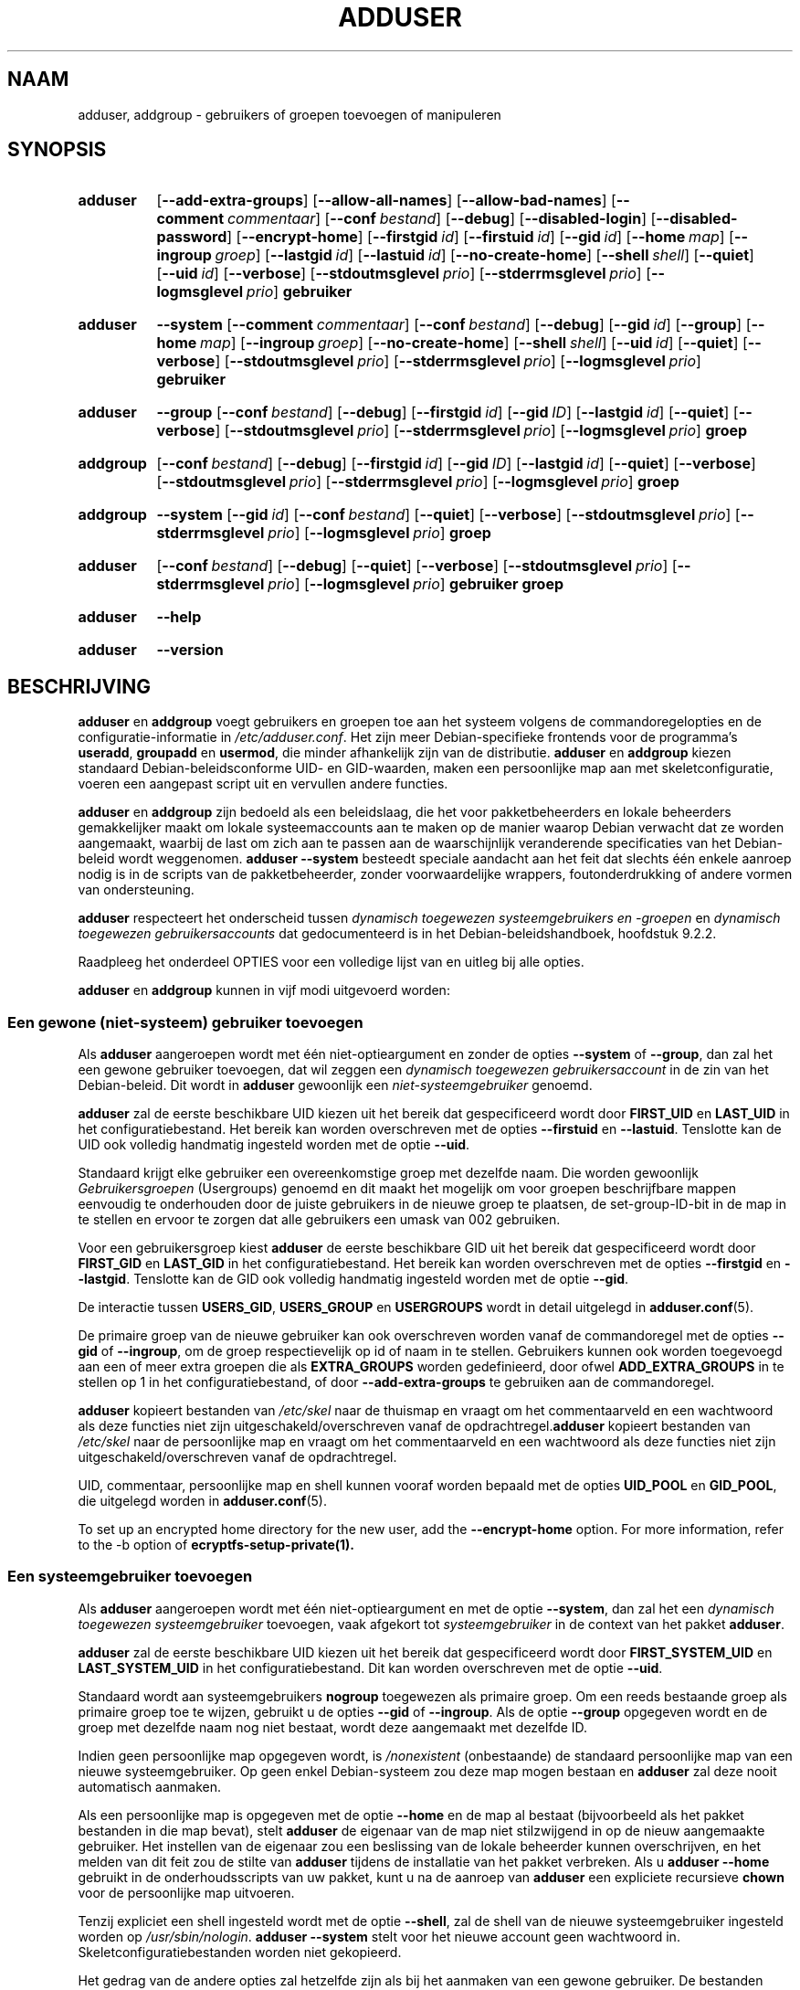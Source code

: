 .\" Copyright: 1994 Ian A. Murdock <imurdock@debian.org>
.\"            1995 Ted Hajek <tedhajek@boombox.micro.umn.edu>
.\"            1997-1999 Guy Maor
.\"            2000-2003 Roland Bauerschmidt <rb@debian.org>
.\"            2004-2025 Marc Haber <mh+debian-packages@zugschlus.de
.\"            2005-2009 Jörg Hoh <joerg@joerghoh.de
.\"            2006-2011 Stephen Gran <sgran@debian.org>
.\"            2011 Justin B Rye <jbr@edlug.org.uk>
.\"            2016 Afif Elghraoui <afif@debian.org>
.\"            2016 Helge Kreutzmann <debian@helgefjell.de>
.\"            2021-2022 Jason Franklin <jason@oneway.dev>
.\"            2022 Matt Barry <matt@hazelmollusk.org>
.\"
.\" This is free software; see the GNU General Public License version
.\" 2 or later for copying conditions.  There is NO warranty.
.\"*******************************************************************
.\"
.\" This file was generated with po4a. Translate the source file.
.\"
.\"*******************************************************************
.TH ADDUSER 8 "" "Debian GNU/Linux" 
.SH NAAM
adduser, addgroup \- gebruikers of groepen toevoegen of manipuleren
.SH SYNOPSIS
.SY adduser
.OP \-\-add\-extra\-groups
.OP \-\-allow\-all\-names
.OP \-\-allow\-bad\-names
.OP \-\-comment commentaar
.OP \-\-conf bestand
.OP \-\-debug
.OP \-\-disabled\-login
.OP \-\-disabled\-password
.OP \-\-encrypt\-home
.OP \-\-firstgid id
.OP \-\-firstuid id
.OP \-\-gid id
.OP \-\-home map
.OP \-\-ingroup groep
.OP \-\-lastgid id
.OP \-\-lastuid id
.OP \-\-no\-create\-home
.OP \-\-shell shell
.OP \-\-quiet
.OP \-\-uid id
.OP \-\-verbose
.OP \-\-stdoutmsglevel prio
.OP \-\-stderrmsglevel prio
.OP \-\-logmsglevel prio
\fBgebruiker\fP
.YS
.SY adduser
\fB\-\-system\fP
.OP \-\-comment commentaar
.OP \-\-conf bestand
.OP \-\-debug
.OP \-\-gid id
.OP \-\-group
.OP \-\-home map
.OP \-\-ingroup groep
.OP \-\-no\-create\-home
.OP \-\-shell shell
.OP \-\-uid id
.OP \-\-quiet
.OP \-\-verbose
.OP \-\-stdoutmsglevel prio
.OP \-\-stderrmsglevel prio
.OP \-\-logmsglevel prio
\fBgebruiker\fP
.YS
.SY adduser
\fB\-\-group\fP
.OP \-\-conf bestand
.OP \-\-debug
.OP \-\-firstgid id
.OP \-\-gid ID
.OP \-\-lastgid id
.OP \-\-quiet
.OP \-\-verbose
.OP \-\-stdoutmsglevel prio
.OP \-\-stderrmsglevel prio
.OP \-\-logmsglevel prio
\fBgroep\fP
.YS
.SY addgroup
.OP \-\-conf bestand
.OP \-\-debug
.OP \-\-firstgid id
.OP \-\-gid ID
.OP \-\-lastgid id
.OP \-\-quiet
.OP \-\-verbose
.OP \-\-stdoutmsglevel prio
.OP \-\-stderrmsglevel prio
.OP \-\-logmsglevel prio
\fBgroep\fP
.YS
.SY addgroup
\fB\-\-system\fP
.OP \-\-gid id
.OP \-\-conf bestand
.OP \-\-quiet
.OP \-\-verbose
.OP \-\-stdoutmsglevel prio
.OP \-\-stderrmsglevel prio
.OP \-\-logmsglevel prio
\fBgroep\fP
.YS
.SY adduser
.OP \-\-conf bestand
.OP \-\-debug
.OP \-\-quiet
.OP \-\-verbose
.OP \-\-stdoutmsglevel prio
.OP \-\-stderrmsglevel prio
.OP \-\-logmsglevel prio
\fBgebruiker\fP \fBgroep\fP
.YS
.SY adduser
\fB\-\-help\fP
.YS
.SY adduser
\fB\-\-version\fP
.YS
.SH BESCHRIJVING
\fBadduser\fP en \fBaddgroup\fP voegt gebruikers en groepen toe aan het systeem
volgens de commandoregelopties en de configuratie\-informatie in
\fI/etc/adduser.conf\fP. Het zijn meer Debian\-specifieke frontends voor de
programma's \fBuseradd\fP, \fBgroupadd\fP en \fBusermod\fP, die minder afhankelijk
zijn van de distributie. \fBadduser\fP en \fBaddgroup\fP kiezen standaard
Debian\-beleidsconforme UID\- en GID\-waarden, maken een persoonlijke map aan
met skeletconfiguratie, voeren een aangepast script uit en vervullen andere
functies.
.PP
\fBadduser\fP en \fBaddgroup\fP zijn bedoeld als een beleidslaag, die het voor
pakketbeheerders en lokale beheerders gemakkelijker maakt om lokale
systeemaccounts aan te maken op de manier waarop Debian verwacht dat ze
worden aangemaakt, waarbij de last om zich aan te passen aan de
waarschijnlijk veranderende specificaties van het Debian\-beleid wordt
weggenomen. \fBadduser \-\-system\fP besteedt speciale aandacht aan het feit dat
slechts één enkele aanroep nodig is in de scripts van de pakketbeheerder,
zonder voorwaardelijke wrappers, foutonderdrukking of andere vormen van
ondersteuning.
.PP
\fBadduser\fP respecteert het onderscheid tussen \fIdynamisch toegewezen systeemgebruikers en \-groepen\fP en \fIdynamisch toegewezen gebruikersaccounts\fP
dat gedocumenteerd is in het Debian\-beleidshandboek, hoofdstuk 9.2.2.
.PP
Raadpleeg het onderdeel OPTIES voor een volledige lijst van en uitleg bij
alle opties.
.PP
\fBadduser\fP en \fBaddgroup\fP kunnen in vijf modi uitgevoerd worden:
.SS "Een gewone (niet\-systeem) gebruiker toevoegen"
Als \fBadduser\fP aangeroepen wordt met één niet\-optieargument en zonder de
opties \fB\-\-system\fP of \fB\-\-group\fP, dan zal het een gewone gebruiker
toevoegen, dat wil zeggen een \fIdynamisch toegewezen gebruikersaccount\fP in
de zin van het Debian\-beleid. Dit wordt in \fBadduser\fP gewoonlijk een
\fIniet\-systeemgebruiker\fP genoemd.
.PP
\fBadduser\fP zal de eerste beschikbare UID kiezen uit het bereik dat
gespecificeerd wordt door \fBFIRST_UID\fP en \fBLAST_UID\fP in het
configuratiebestand. Het bereik kan worden overschreven met de opties
\fB\-\-firstuid\fP en \fB\-\-lastuid\fP. Tenslotte kan de UID ook volledig handmatig
ingesteld worden met de optie \fB\-\-uid\fP.
.PP
Standaard krijgt elke gebruiker een overeenkomstige groep met dezelfde
naam. Die worden gewoonlijk \fIGebruikersgroepen\fP (Usergroups) genoemd en dit
maakt het mogelijk om voor groepen beschrijfbare mappen eenvoudig te
onderhouden door de juiste gebruikers in de nieuwe groep te plaatsen, de
set\-group\-ID\-bit in de map in te stellen en ervoor te zorgen dat alle
gebruikers een umask van 002 gebruiken.
.PP
Voor een gebruikersgroep kiest \fBadduser\fP de eerste beschikbare GID uit het
bereik dat gespecificeerd wordt door \fBFIRST_GID\fP en \fBLAST_GID\fP in het
configuratiebestand. Het bereik kan worden overschreven met de opties
\fB\-\-firstgid\fP en \fB\-\-lastgid\fP. Tenslotte kan de GID ook volledig handmatig
ingesteld worden met de optie \fB\-\-gid\fP.
.PP
De interactie tussen \fBUSERS_GID\fP, \fBUSERS_GROUP\fP en \fBUSERGROUPS\fP wordt in
detail uitgelegd in \fBadduser.conf\fP(5).
.PP
De primaire groep van de nieuwe gebruiker kan ook overschreven worden vanaf
de commandoregel met de opties \fB\-\-gid\fP of \fB\-\-ingroup\fP, om de groep
respectievelijk op id of naam in te stellen. Gebruikers kunnen ook worden
toegevoegd aan een of meer extra groepen die als \fBEXTRA_GROUPS\fP worden
gedefinieerd, door ofwel \fBADD_EXTRA_GROUPS\fP in te stellen op 1 in het
configuratiebestand, of door \fB\-\-add\-extra\-groups\fP te gebruiken aan de
commandoregel.
.PP
\fBadduser\fP kopieert bestanden van \fI/etc/skel\fP naar de thuismap en vraagt om
het commentaarveld en een wachtwoord als deze functies niet zijn
uitgeschakeld/overschreven vanaf de opdrachtregel.\fBadduser\fP kopieert
bestanden van \fI/etc/skel\fP naar de persoonlijke map en vraagt om het
commentaarveld en een wachtwoord als deze functies niet zijn
uitgeschakeld/overschreven vanaf de opdrachtregel.
.PP
UID, commentaar, persoonlijke map en shell kunnen vooraf worden bepaald met
de opties \fBUID_POOL\fP en \fBGID_POOL\fP, die uitgelegd worden in
\fBadduser.conf\fP(5).

To set up an encrypted home directory for the new user, add the
\fB\-\-encrypt\-home\fP option.  For more information, refer to the \-b option of
\fBecryptfs\-setup\-private(1).\fP

.SS "Een systeemgebruiker toevoegen"
Als \fBadduser\fP aangeroepen wordt met één niet\-optieargument en met de optie
\fB\-\-system\fP, dan zal het een \fIdynamisch toegewezen systeemgebruiker\fP
toevoegen, vaak afgekort tot \fIsysteemgebruiker\fP in de context van het
pakket \fBadduser\fP.
.PP
\fBadduser\fP zal de eerste beschikbare UID kiezen uit het bereik dat
gespecificeerd wordt door \fBFIRST_SYSTEM_UID\fP en \fBLAST_SYSTEM_UID\fP in het
configuratiebestand. Dit kan worden overschreven met de optie \fB\-\-uid\fP.
.PP
Standaard wordt aan systeemgebruikers \fBnogroup\fP toegewezen als primaire
groep. Om een reeds bestaande groep als primaire groep toe te wijzen,
gebruikt u de opties \fB\-\-gid\fP of \fB\-\-ingroup\fP. Als de optie \fB\-\-group\fP
opgegeven wordt en de groep met dezelfde naam nog niet bestaat, wordt deze
aangemaakt met dezelfde ID.
.PP
Indien geen persoonlijke map opgegeven wordt, is \fI\%/nonexistent\fP
(onbestaande) de standaard persoonlijke map van een nieuwe
systeemgebruiker. Op geen enkel Debian\-systeem zou deze map mogen bestaan en
\fBadduser\fP zal deze nooit automatisch aanmaken.
.PP
Als een persoonlijke map is opgegeven met de optie \fB\-\-home\fP en de map al
bestaat (bijvoorbeeld als het pakket bestanden in die map bevat), stelt
\fBadduser\fP de eigenaar van de map niet stilzwijgend in op de nieuw
aangemaakte gebruiker. Het instellen van de eigenaar zou een beslissing van
de lokale beheerder kunnen overschrijven, en het melden van dit feit zou de
stilte van \fBadduser\fP tijdens de installatie van het pakket verbreken. Als u
\fBadduser \-\-home\fP gebruikt in de onderhoudsscripts van uw pakket, kunt u na
de aanroep van \fBadduser\fP een expliciete recursieve \fBchown\fP voor de
persoonlijke map uitvoeren.
.PP
Tenzij expliciet een shell ingesteld wordt met de optie \fB\-\-shell\fP, zal de
shell van de nieuwe systeemgebruiker ingesteld worden op
\fI/usr/sbin/nologin\fP. \fBadduser \-\-system\fP stelt voor het nieuwe account geen
wachtwoord in. Skeletconfiguratiebestanden worden niet gekopieerd.
.PP
Het gedrag van de andere opties zal hetzelfde zijn als bij het aanmaken van
een gewone gebruiker. De bestanden waarnaar wordt verwezen door \fBUID_POOL\fP
en \fBGID_POOL\fP worden ook gehonoreerd.

.SS "Een groep toevoegen"
Als respectievelijk \fBadduser\fP aangeroepen wordt met de optie \fB\-\-group\fP en
zonder de optie \fB\-\-system\fP, of \fBaddgroup\fP aangeroepen wordt, wordt een
gebruikersgroep toegevoegd.
.PP
Een \fIdynamisch toegewezen systeemgroep\fP, in de context van het pakket
\fBadduser\fP vaak afgekort tot \fIsysteemgroep\fP, wordt gecreëerd als \fBadduser \-\-group\fP of \fBaddgroup\fP aangeroepen worden met de optie \fB\-\-system\fP.
.PP
Er wordt een GID gekozen uit het respectieve bereik dat voor GID's in het
configuratiebestand is opgegeven (\fBFIRST_GID\fP, \fBLAST_GID\fP,
\fBFIRST_SYSTEM_GID\fP, \fBLAST_SYSTEM_GID\fP). Om dat mechanisme op te heffen,
kunt u de GID opgeven met de optie \fB\-\-gid\fP.
.PP
Voor niet\-systeemgroepen kan het in het configuratiebestand gespecificeerde
bereik worden overschreven met de opties \fB\-\-firstgid\fP en \fB\-\-lastgid\fP.
.PP
De groep wordt aangemaakt zonder leden.

.SS "Een bestaande gebruiker toevoegen aan een bestaande groep"
Als \fBadduser\fP aanroepen wordt met twee niet\-optieargumenten, zal het een
bestaande gebruiker toevoegen aan een bestaande groep.

.SH OPTIES
Verschillende modi van \fBadduser\fP staan verschillende opties toe. Als voor
een optie geen geldige modi worden vermeld, wordt ze in alle modi aanvaard.
.PP
Voor bepaalde opties kunnen om historische redenen korte versies bestaan. Ze
blijven ondersteund worden, maar worden verwijderd uit de
documentatie. Gebruikers wordt aangeraden over te stappen op de lange versie
van de opties.
.TP 
\fB\-\-add\-extra\-groups\fP
Nieuwe gebruiker toevoegen aan extra groepen, gedefinieerd in de instelling
\fBEXTRA_GROUPS\fP van het configuratiebestand. De oude spelling
\fB\-\-add_extra_groups\fP is verouderd en wordt alleen ondersteund in Debian
Bookworm. Geldige modi: \fBadduser\fP, \fBadduser \-\-system\fP.
.TP 
\fB\-\-allow\-all\-names\fP
Elke gebruikers\- en groepsnaam toestaan die door het onderliggende
\fBuseradd\fP(8) wordt ondersteund. Zie VALID NAMES hieronder. Geldige modi:
\fBadduser\fP, \fBadduser \-\-system\fP, \fBaddgroup\fP, \fBaddgroup \-\-system\fP.
.TP 
\fB\-\-allow\-bad\-names\fP
De op namen uitgevoerde controles \fBNAME_REGEX\fP en \fBSYS_NAME_REGEX\fP
uitschakelen. Enkel een zwakkere controle op de geldigheid van de naam wordt
toegepast. Zie VALID NAMES hieronder. Geldige modi: \fBadduser\fP, \fBadduser \-\-system\fP, \fBaddgroup\fP, \fBaddgroup \-\-system\fP.
.TP 
\fB\-\-comment\fP\fI commentaar\fP
Het commentaarveld instellen voor het nieuw gegenereerde element. \fBadduser\fP
zal niet naar de informatie vragen als deze optie opgegeven wordt. Dit veld
staat ook bekend onder de naam GECOS\-veld en bevat informatie die door het
commando \fBfinger\fP(1) gebruikt wordt. Dit was vroeger de optie \fB\-\-gecos\fP,
die verouderd is en na Debian bookworm verwijderd zal worden. Geldige modi:
\fBadduser\fP, \fBadduser \-\-system\fP.
.TP 
\fB\-\-conf\fP\fI bestand\fP
\fIBestand\fP gebruiken in plaats van \fI/etc/adduser.conf\fP. Verschillende
\fB\-\-conf\-opties\fP kunnen opgegeven worden.
.TP 
\fB\-\-debug\fP
Synoniem voor \fB\-\-stdoutmsglevel=debug.\fP Verouderd.
.TP 
\fB\-\-disabled\-login\fP
.TQ
\fB\-\-disabled\-password\fP
\fBpasswd\fP(1) niet uitvoeren om een wachtwoord in te stellen. In de meeste
situaties is inloggen echter nog steeds mogelijk (bijvoorbeeld met
SSH\-sleutels of via PAM) om redenen die buiten het bereik van \fBadduser\fP
vallen. \fB\-\-disabled\-login\fP zal bovendien de shell instellen op
\fI/usr/sbin/nologin/\fP. Geldige modus: \fBadduser\fP.
.TP 
\fB\-\-firstuid\fP\fI ID\fP
.TQ
\fB\-\-lastuid\fP\fI ID\fP
.TQ
\fB\-\-firstgid\fP\fI ID\fP
.TQ
\fB\-\-lastgid\fP\fI ID\fP
De eerste UID / laatste UID / eerste GID / laatste GID uit het bereik
waaruit de uid gekozen wordt, overschrijven (\fBFIRST_UID\fP, \fBLAST_UID\fP,
\fBFIRST_GID\fP en \fBLAST_GID\fP, \fBFIRST_SYSTEM_UID\fP, \fBLAST_SYSTEM_UID\fP,
\fBFIRST_SYSTEM_GID\fP en \fBLAST_SYSTEM_GID\fP uit het configuratiebestand). Als
een groep als gebruikersgroep aangemaakt wordt, worden \fB\-\-firstgid\fP en
\fB\-\-lastgid\fP genegeerd. De groep krijgt dezelfde ID als de
gebruiker. Geldige modi: \fBadduser\fP, \fBadduser \-\-system\fP, voor \fB\-\-firstgid\fP
en \fB\-\-lastgid\fP ook \fBaddgroup\fP.
.TP 
\fB\-\-force\-badname\fP
.TQ
\fB\-\-allow\-badname\fP
Dit zijn de verouderde vormen van \fB\-\-allow\-bad\-names\fP. Deze zullen worden
verwijderd tijdens de releasecyclus van Debian 13.
.TP 
\fB\-\-extrausers\fP
Uses extra users as the database.
.TP 
\fB\-\-gid\fP\fI GID \fP
Bij het creëren van een groep, stelt deze optie het groeps\-ID\-nummer van de
nieuwe groep in op \fIGID\fP. Als een gebruiker aangemaakt wordt, stelt deze
optie het ID\-nummer van de primaire groep van de nieuwe gebruiker in op
\fIGID\fP. Geldige modi: \fBadduser\fP, \fBadduser \-\-system\fP, \fBaddgroup\fP,
\fBaddgroup \-\-system\fP.
.TP 
\fB\-\-group\fP
Het gebruik van deze optie in \fBadduser \-\-system\fP geeft aan dat de nieuwe
gebruiker een groep met dezelfde naam als primaire groep moet krijgen. Als
die groep met dezelfde naam nog niet bestaat, wordt deze aangemaakt. Indien
niet gecombineerd met \fB\-system\fP, wordt een groep met de opgegeven naam
aangemaakt. Dit laatste is de standaardactie als het programma wordt
aangeroepen als \fBaddgroup\fP. Geldige modi: \fBadduser \-\-system\fP, \fBaddgroup\fP,
\fBaddgroup \-\-system\fP.
.TP 
\fB\-\-help\fP
Korte instructies weergeven.
.TP 
\fB\-\-home\fP\fI map\fP
\fImap\fP gebruiken als de persoonlijke map van de gebruiker, in plaats van de
door het configuratiebestand gespecificeerde standaard (of \fI/nonexistent\fP
als \fBadduser \-\-system\fP gebruikt wordt). Als de map niet bestaat, wordt deze
aangemaakt. Geldige modi: \fBadduser\fP, \fBadduser \-\-system\fP.
.TP 
\fB\-\-ingroup\fP\fI GROEP\fP
Bij het aanmaken van een gebruiker stelt deze optie het primaire
groeps\-ID\-nummer van de nieuwe gebruiker in op de GID van de genoemde
groep. Anders dan bij de optie \fB\-\-gid\fP wordt de groep hier gespecificeerd
met een naam en niet met een numeriek ID\-nummer. De groep moet al
bestaan. Geldige modi: \fBadduser\fP, \fBadduser \-\-system\fP.
.TP 
\fB\-\-lastuid\fP\fI ID\fP
.TQ
\fB\-\-lastgid\fP\fI ID\fP
De laatste UID / laatste GID overschrijven. Zie \fB\-\-firstuid\fP.
.TP 
\fB\-\-no\-create\-home\fP
Geen persoonlijke map aanmaken voor de nieuwe gebruiker. Merk op dat de
padnaam voor de persoonlijke map van de nieuwe gebruiker nog steeds wordt
ingevoerd in het daarvoor bestemde veld in het bestand \fI\%/etc/passwd\fP. Het
gebruik van deze optie impliceert niet dat dit veld leeg moet zijn. Het
geeft eerder aan \fB\%adduser\fP aan dat een ander mechanisme verantwoordelijk
zal zijn voor het initialiseren van de persoonlijke map van de nieuwe
gebruiker. Geldige modi: \fBadduser\fP, \fBadduser \-\-system\fP.
.TP 
\fB\-\-quiet\fP
Synoniem voor \fB\-\-stdoutmsglevel=warn.\fP Verouderd.
.TP 
\fB\-\-shell\fP\fI shell\fP
\fIshell\fP gebruiken als de login\-shell voor de gebruiker, in plaats van de in
het configuratiebestand ingestelde standaard (of \fI/usr/sbin/nologin\fP als
\fBadduser \-\-system\fP gebruikt wordt). Geldige modi: \fBadduser\fP, \fBadduser \-\-system\fP.
.TP 
\fB\-\-system\fP
Gewoonlijk creëert \fBadduser\fP \fIdynamisch toegewezen gebruikersaccounts en groepen\fP zoals gedefinieerd in het Debian\-beleidshandboek, hoofdstuk
9.2.2. Met deze optie creëert \fBadduser\fP een \fIdynamisch toegewezen systeemgebruiker en groep\fP en wijzigt respectievelijk de modus
ervan. Geldige modi: \fBadduser\fP, \fBaddgroup\fP.
.TP 
\fB\-\-uid\fP\fI ID\fP
Het opgegeven nummer opleggen als de nieuwe gebruikers\-ID. \fBadduser\fP zal
met een foutmelding stoppen als het gebruikers\-ID reeds in gebruik
is. Geldige modi: \fBadduser\fP, \fBadduser \-\-system\fP.
.TP 
\fB\-\-verbose\fP
Synoniem voor \fB\-\-stdoutmsglevel=info.\fP Verouderd.
.TP 
\fB\-\-stdoutmsglevel\fP\fI prio\fP
.TQ
\fB\-\-stderrmsglevel\fP\fI prio\fP
.TQ
\fB\-\-logmsglevel\fP\fI prio\fP
Minimale prioriteit voor berichten die respectievelijk naar syslog/journal
en de console worden gelogd. Waarden zijn \fItrace\fP, \fIdebug\fP, \fIinfo\fP,
\fIwarn\fP, \fIerr\fP en \fIfatal\fP. Berichten met de hier ingestelde prioriteit of
hoger worden naar het betreffende medium geprint. Berichten die naar stderr
worden geprint, worden niet herhaald op stdout. Hierdoor kan de lokale
beheerder de breedsprakigheid van \fBadduser\fP op de console en in het
logbestand onafhankelijk beheren, waardoor deze mogelijk verwarrende
informatie voor zichzelf kan houden en nuttige informatie in de log blijft
staan. stdoutmsglevel, stderrmsglevel en logmsglevel zijn standaard
ingesteld op respectievelijk warn, warn en info.
.TP 
\fB\-v\fP , \fB\-\-version\fP
Versie\- en copyrightinformatie weergeven.

.SH "GELDIGE NAMEN"
In het verleden dwongen \fBadduser\fP(8) en \fBaddgroup\fP(8) conformiteit af met
IEEE Std 1003.1\-2001, dat alleen de volgende tekens in groeps\- en
gebruikersnamen toestaat: letters, cijfers, onderstrepingstekens, punten,
apenstaartjes (@) en streepjes. De naam mag niet beginnen met een streepje
of @. Het "$"\-teken is toegestaan aan het einde van gebruikersnamen om
typische Samba\-machine\-accounts mogelijk te maken.
.PP
De standaardinstellingen voor \fBNAME_REGEX\fP en \fBSYS_NAME_REGEX\fP staan toe
dat gebruikersnamen letters en cijfers bevatten, plus streepjes (\-) en
onderstrepingstekens (_); de naam moet beginnen met een letter (of een
onderstrepingsteken voor systeemgebruikers).
.PP
Het minst beperkende beleid, beschikbaar met de optie \fB\-\-allow\-all\-names\fP,
voert dezelfde controles uit als \fBuseradd\fP(8). Houd er rekening mee dat de
controles van useradd in Debian 13 een stuk restrictiever zijn geworden.
.PP
Door het standaardgedrag te wijzigen, kunnen er verwarrende of misleidende
namen ontstaan. Wees daarom voorzichtig bij het gebruik ervan.

.SH LOGGEN

\fBAdduser\fP maakt gebruik van uitgebreid en configureerbaar loggen om de
gedetailleerdheid ervan te kunnen aanpassen aan de behoeften van de
systeembeheerder.

Elk bericht dat \fBadduser\fP afdrukt heeft een prioriteitswaarde, toegekend
door de auteurs. Deze prioriteit kan tijdens het uitvoeren niet worden
gewijzigd. Beschikbare prioriteitswaarden zijn \fBcrit\fP, \fBerror\fP,
\fBwarning\fP, \fBinfo\fP, \fBdebug\fP en \fBtrace\fP.

Als u vindt dat een bericht de verkeerde prioriteit heeft, meld dit dan als
bug.

Elke keer dat er een bericht wordt gegenereerd, beslist de code of het
bericht wordt afgedrukt naar standaarduitvoer, standaardfout of syslog. Dit
wordt voornamelijk en onafhankelijk geregeld door de
configuratie\-instellingen \fBSTDOUTMSGLEVEL\fP, \fBSTDERRMSGLEVEL\fP en
\fBLOGMSGLEVEL\fP. Voor testdoeleinden kunnen deze instellingen overschreven
worden aan de commandoregel.

Alleen berichten met een prioriteit hoger of gelijk aan het respectieve
berichtniveau worden gelogd op het respectieve uitvoermedium. Een bericht
dat naar standaardfout is geschreven, wordt niet een tweede keer naar
standaarduitvoer geschreven.

.SH AFSLUITWAARDEN

.TP 
\fB0\fP
Geslaagd: de gebruiker of groep bestaat zoals opgegeven. Dit kan 2 oorzaken
hebben: de gebruiker of groep werd aangemaakt door deze aanroep van
\fBadduser\fP of de gebruiker of groep was zoals opgegeven al aanwezig op het
systeem voordat \fBadduser\fP werd aangeroepen. Als \fBadduser \-\-system\fP wordt
aangeroepen voor een reeds bestaande gebruiker met de gevraagde of
compatibele attributen, zal ook 0 teruggegeven worden.
.TP 
\fB11\fP
Het object dat \fBadduser\fP moest aanmaken, bestaat al.
.TP 
\fB12\fP
Het object waarop \fBadduser\fP of \fBdeluser\fP een bewerking moest uitvoeren,
bestaat niet.
.TP 
\fB13\fP
Het object waarop \fBadduser\fP of \fBdeluser\fP een bewerking moest uitvoeren,
beschikt niet over de eigenschappen die nodig zijn om de bewerking te
voltooien: een gebruiker (groep) waarvan de creatie als een systeemgebruiker
(groep) is aangevraagd, bestaat al en is geen systeemgebruiker (groep), of
een gebruiker (groep) waarvan de creatie met een bepaalde UID (GID) is
aangevraagd, bestaat al en heeft een andere UID (GID), of een
systeemgebruiker (groep) waarvan de verwijdering is aangevraagd, bestaat
wel, maar is geen systeemgebruiker (groep).
.TP 
\fB21\fP
De UID (GID) die expliciet is aangevraagd voor een nieuwe gebruiker (groep)
is al in gebruik.
.TP 
\fB22\fP
Er is geen UID (GID) beschikbaar in het gevraagde bereik.
.TP 
\fB23\fP
Er is geen groep met de gevraagde GID als de primaire groep voor een nieuwe
gebruiker.
.TP 
\fB31\fP
De gekozen naam voor een nieuwe gebruiker of een nieuwe groep voldoet niet
aan de geselecteerde naamgevingsregels.
.TP 
\fB32\fP
De persoonlijke map van een nieuwe gebruiker moet een absoluut pad zijn.
.TP 
\fB33\fP
useradd gaf exitcode 19 "ongeldige gebruikers\- of groepsnaam" (invalid user
or group name) terug. Dat betekent dat de gekozen gebruikers\- of groepsnaam
niet voldoet aan de beperkingen van useradd en adduser de gebruiker niet kan
aanmaken.
.TP 
\fB41\fP
De groep waarvan de verwijdering aangevraagd werd, is niet leeg.
.TP 
\fB42\fP
De gebruiker die uit een groep verwijderd moet worden, is er in de eerste
plaats geen lid van.
.TP 
\fB43\fP
Het is niet mogelijk een gebruiker uit zijn primaire groep te verwijderen,
of er werd op geen enkele manier een primaire groep voor een nieuwe
gebruiker geselecteerd.
.TP 
\fB51\fP
Er werd een onjuist aantal of een onjuiste volgorde van
commandoregelparameters gedetecteerd.
.TP 
\fB52\fP
Incompatibele opties ingesteld in configuratiebestand.
.TP 
\fB53\fP
Er zijn onderling onverenigbare commandoregelopties gedetecteerd.
.TP 
\fB54\fP
De aanroep van \fBadduser\fP en \fBdeluser\fP gebeurde niet door root en dus kan
dit niet werken.
.TP 
\fB55\fP
\fBdeluser\fP zal weigeren het account van \fIroot\fP, de systeembeheerder, te
verwijderen.
.TP 
\fB56\fP
Er is een functie aangevraagd waarvoor meer pakketten geïnstalleerd moeten
worden. Zie de Recommends: en Suggests: van het adduser\-pakket.
.TP 
\fB61\fP
\fBAdduser\fP is om een ​​of andere reden afgebroken en probeerde de
wijzigingen die tijdens de uitvoering zijn doorgevoerd, terug te draaien.
.TP 
\fB62\fP
Interne \fBadduser\fP\-fout. Dit zou niet mogen gebeuren. Probeer het probleem
te reproduceren en dien een bugrapport in.
.TP 
\fB71\fP
Fout bij het maken en verwerken van de vergrendeling.
.TP 
\fB72\fP
Fout bij het benaderen van het/de configuratiebestand(en).
.TP 
\fB73\fP
Fout bij het benaderen van een poolbestand.
.TP 
\fB74\fP
Fout bij het lezen van een poolbestand, syntaxisfout in bestand.
.TP 
\fB75\fP
Fout bij het benaderen van hulpbestanden.
.TP 
\fB81\fP
Een uitvoerbaar bestand dat nodig is voor \fBadduser\fP of \fBdeluser\fP kan niet
worden gevonden. Controleer uw installatie en vereisten.
.TP 
\fB82\fP
Het uitvoeren van een extern commando leverde een onverwachte fout op.
.TP 
\fB83\fP
Een extern commando werd beëindigd met een signaal.
.TP 
\fB84\fP
Een systeemaanroep is beëindigd met een onverwachte fout.
.PP
Of om vele andere nog niet gedocumenteerde redenen die dan naar de console
worden afgedrukt. U kunt dan overwegen om het logniveau te verhogen om
\fBadduser\fP meer informatie te laten geven.

.SH VEILIGHEID
\fBadduser\fP heeft root\-privileges nodig en biedt via de opdrachtregeloptie
\fB\-\-conf\fP de mogelijkheid om verschillende configuratiebestanden te
gebruiken. Gebruik geen \fBsudo\fP(8) of soortgelijke hulpmiddelen om
gedeeltelijke rechten te geven aan \fBadduser\fP met beperkte
commandoregelparameters. Dit is gemakkelijk te omzeilen en kan gebruikers in
staat stellen om willekeurige accounts aan te maken. Als u dit wilt,
overweeg dan om uw eigen wrapperscript te schrijven en privileges te geven
om dat script uit te voeren.

.SH BESTANDEN
.TP 
\fI/etc/adduser.conf\fP
Standaardconfiguratiebestand voor \fBadduser\fP(8) en \fBaddgroup\fP(8)
.TP 
\fI/usr/local/sbin/adduser.local\fP
Optionele aangepaste uitbreidingen, zie \fBadduser.local\fP(8)
.

.SH OPMERKINGEN
Helaas lijdt de term \fIsysteemaccount\fP in Debian aan dubbel gebruik. Hij
betekent in beide gevallen een account voor het eigenlijke Debian\-systeem,
waarbij hij zich onderscheidt van een \fItoepassingsaccount\fP die kan bestaan
in de gebruikersdatabase van een of andere toepassing die op Debian actief
is. Een \fIsysteemaccount\fP in deze definitie kan inloggen op het eigenlijke
systeem, heeft een UID, kan lid zijn van systeemgroepen, kan eigenaar zijn
van bestanden en processen. Daartegenover maakt het beleidshandboek van
Debian in hoofdstuk 9.2.2 een onderscheid tussen \fIdynamisch toegewezen systeemgebruikers en \-groepen\fP en \fIdynamisch toegewezen gebruikersaccounts\fP, wat in beide gevallen een speciale vorm van
\fIsysteemaccount\fP betekent. Er moet voor worden gezorgd dat deze
terminologie niet door elkaar wordt gehaald. Aangezien \fBadduser\fP en
\fBdeluser\fP(8) zich nooit inlaten met \fItoepassingsaccounts\fP en alles in dit
pakket hier \fIsysteemaccounts\fP betreft, is het gebruik van de termen
\fIgebruikersaccount\fP en \fIsysteemaccount\fP eigenlijk niet dubbelzinnig in de
context van dit pakket. Voor de duidelijkheid wordt in dit document de
omschrijving \fIlokale systeemaccount of \-groep\fP gebruikt als het onderscheid
met \fItoepassingsaccounts\fP of accounts die in een registerdienst worden
beheerd, moet gemaakt worden.
.PP
Sinds de jaren negentig ging \fBadduser\fP uit van het idee dat het in Debian
het universele frontend was voor de verschillende registerdiensten voor het
aanmaken en verwijderen van reguliere en systeemaccounts. Deze visie is
verlaten in 2022. De achterliggende redenering is dat een klein
serversysteem in de praktijk sowieso geen schrijftoegang zal hebben tot een
bedrijfsbrede registerdienst, dat lokaal geïnstalleerde pakketten moeilijk
te beheren zijn met centraal beheerde systeemaccounts, dat
bedrijfsregisterdiensten hoe dan ook hun eigen beheersprocessen hebben en
dat de mankracht van het \fBadduser\fP\-team waarschijnlijk nooit sterk genoeg
zal zijn om ondersteuning te schrijven en te onderhouden voor de overvloed
aan registerdiensten die ondersteuning nodig hebben.
.PP
\fBadduser\fP zal zich ertoe beperken een beheerslaag te zijn voor het beheer
van lokale systeemaccounts, waarbij de gereedschappen uit het pakket
\fBpasswd\fP worden gebruikt voor het eigenlijke werk.

.SH BUGS
Inconsistent gebruik in documenten en code van terminologie in verband met
de term \fIsysteemaccount\fP is een bug. Gelieve dit te melden en ons in staat
te stellen onze documenten te verbeteren.
.PP
\fBadduser\fP besteedt speciale aandacht aan direct bruikbaar te zijn in
scripts van pakketbeheerders, zonder voorwaardelijke wrappers,
foutonderdrukking of andere vormen van ondersteuning. Het enige wat de
pakketbeheerder zou moeten coderen, is een controle op de aanwezigheid van
het uitvoerbare bestand in het postrm\-script. De beheerders van \fBadduser\fP
beschouwen de behoefte aan extra vormen van ondersteuning als een bug en
moedigen hun collega\-beheerders van Debian\-pakketten aan om in dit geval
bugs in te dienen tegen het pakket \fBadduser\fP.

.SH "ZIE OOK"
\fBadduser.conf\fP(5), \fBdeluser\fP(8), \fBgroupadd\fP(8), \fBuseradd\fP(8),
\fBusermod\fP(8), \fB/usr/share/doc/base\-passwd/users\-and\-groups.html\fP op elk
Debian systeem, Debian Beleidsrichtlijn 9.2.2, RFC8264 "PRECIS Framework:
Preparation, Enforcement, and Comparison of Internationalized Strings in
Application Protocols", RFC8265 "PRECIS Representing Usernames and
Passwords", https://wiki.debian.org/UserAccounts.

